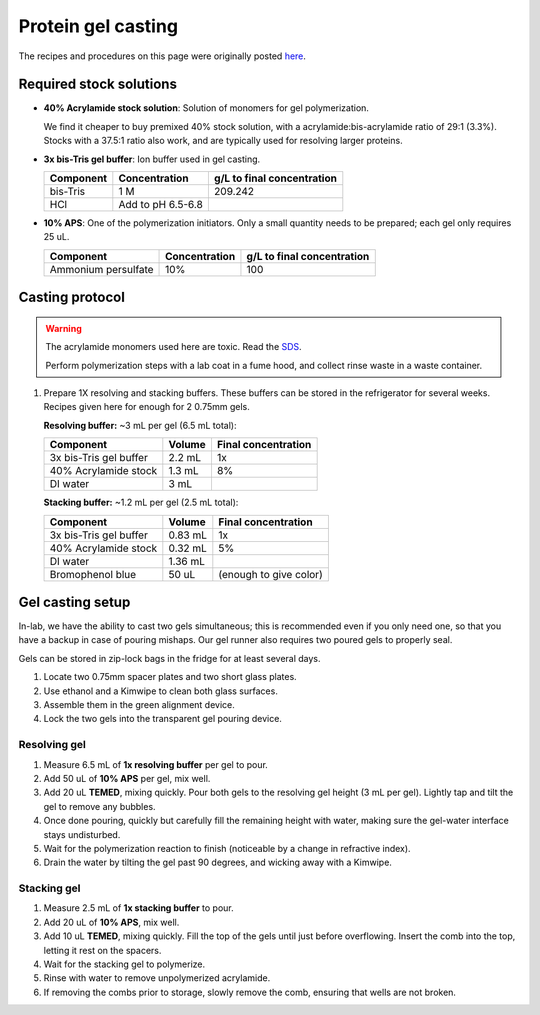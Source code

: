 
===================
Protein gel casting
===================

The recipes and procedures on this page were originally posted `here <https://openwetware.org/wiki/Sauer:bis-Tris_SDS-PAGE,_the_very_best>`_.

Required stock solutions
------------------------

* **40% Acrylamide stock solution**: Solution of monomers for gel polymerization.

  We find it cheaper to buy premixed 40% stock solution, with a acrylamide:bis-acrylamide
  ratio of 29:1 (3.3%). Stocks with a 37.5:1 ratio also work, and are typically used
  for resolving larger proteins.

* **3x bis-Tris gel buffer**: Ion buffer used in gel casting.

  =========== =================== ==========================
  Component     Concentration     g/L to final concentration
  =========== =================== ==========================
  bis-Tris      1 M                 209.242
  HCl          Add to pH 6.5-6.8
  =========== =================== ==========================

* **10% APS**: One of the polymerization initiators. Only a small quantity
  needs to be prepared; each gel only requires 25 uL.

  ======================== =================== ==========================
  Component                 Concentration      g/L to final concentration
  ======================== =================== ==========================
  Ammonium persulfate       10%                 100
  ======================== =================== ==========================


Casting protocol
----------------

.. warning::

    The acrylamide monomers used here are toxic. Read the
    `SDS <https://www.fishersci.com/store/msds?partNumber=BP14081&productDescription=ACRYLAMIDE%3ABISACRYLAMIDE+29%3A1&vendorId=VN00033897&countryCode=US&language=en>`_.

    Perform polymerization steps with a lab coat in a fume hood, and collect rinse waste in
    a waste container.

1. Prepare 1X resolving and stacking buffers. These buffers can be stored
   in the refrigerator for several weeks. Recipes given here for enough for 2 0.75mm gels.

   **Resolving buffer:** ~3 mL per gel (6.5 mL total):

   =======================    ===========  =====================
   Component                   Volume       Final concentration
   =======================    ===========  =====================
   3x bis-Tris gel buffer       2.2 mL         1x
   40% Acrylamide stock         1.3 mL         8%
   DI water                     3 mL
   =======================    ===========  =====================

   **Stacking buffer:**  ~1.2 mL per gel (2.5 mL total):

   =======================    ===========  =============================
   Component                   Volume       Final concentration
   =======================    ===========  =============================
   3x bis-Tris gel buffer       0.83 mL         1x
   40% Acrylamide stock         0.32 mL        5%
   DI water                     1.36 mL
   Bromophenol blue             50 uL          (enough to give color)
   =======================    ===========  =============================


Gel casting setup
-----------------
In-lab, we have the ability to cast two gels simultaneous; this is recommended even if you only
need one, so that you have a backup in case of pouring mishaps. Our gel runner also requires two
poured gels to properly seal.

Gels can be stored in zip-lock bags in the fridge for at least several days.

1. Locate two 0.75mm spacer plates and two short glass plates.
2. Use ethanol and a Kimwipe to clean both glass surfaces.
3. Assemble them in the green alignment device.
4. Lock the two gels into the transparent gel pouring device.

Resolving gel
~~~~~~~~~~~~~

1.  Measure 6.5 mL of **1x resolving buffer** per gel to pour.
2.  Add 50 uL of **10% APS** per gel, mix well.
3.  Add 20 uL **TEMED**, mixing quickly. Pour both gels to the resolving gel height (3 mL per gel).
    Lightly tap and tilt the gel to remove any bubbles.
4.  Once done pouring, quickly but carefully fill the remaining height with water, making sure the gel-water
    interface stays undisturbed.
5.  Wait for the polymerization reaction to finish (noticeable by a change in refractive index).
6.  Drain the water by tilting the gel past 90 degrees, and wicking away with a Kimwipe.

Stacking gel
~~~~~~~~~~~~

1.  Measure 2.5 mL of **1x stacking buffer** to pour.
2.  Add 20 uL of **10% APS**, mix well.
3.  Add 10 uL **TEMED**, mixing quickly. Fill the top of the gels until
    just before overflowing. Insert the comb into the top, letting it rest on the spacers.
4.  Wait for the stacking gel to polymerize.
5. Rinse with water to remove unpolymerized acrylamide.
6. If removing the combs prior to storage, slowly remove the comb, ensuring that wells are not broken.
